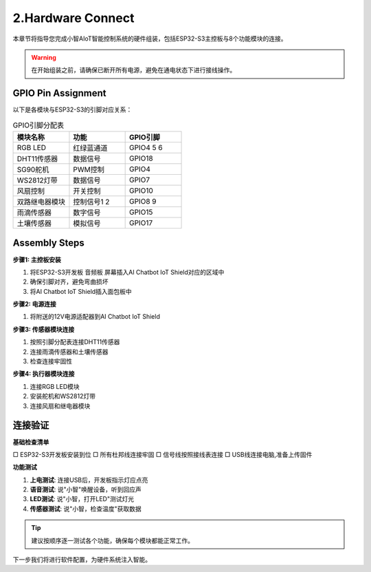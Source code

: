 .. _hardware_assembly:

2.Hardware Connect
=========================

本章节将指导您完成小智AIoT智能控制系统的硬件组装，包括ESP32-S3主控板与8个功能模块的连接。

.. warning:: 
   在开始组装之前，请确保已断开所有电源，避免在通电状态下进行接线操作。

GPIO Pin Assignment
----------------------

以下是各模块与ESP32-S3的引脚对应关系：

.. list-table:: GPIO引脚分配表
   :widths: 25 25 25
   :header-rows: 1

   * - 模块名称
     - 功能
     - GPIO引脚
   * - RGB LED
     - 红绿蓝通道
     - GPIO4 5 6
   * - DHT11传感器
     - 数据信号
     - GPIO18
   * - SG90舵机
     - PWM控制
     - GPIO4
   * - WS2812灯带
     - 数据信号
     - GPIO7
   * - 风扇控制
     - 开关控制
     - GPIO10
   * - 双路继电器模块
     - 控制信号1 2
     - GPIO8 9
   * - 雨滴传感器
     - 数字信号
     - GPIO15
   * - 土壤传感器
     - 模拟信号
     - GPIO17

Assembly Steps
-----------------

**步骤1: 主控板安装**

1. 将ESP32-S3开发板 音频板 屏幕插入AI Chatbot IoT Shield对应的区域中
2. 确保引脚对齐，避免弯曲损坏
3. 将AI Chatbot IoT Shield插入面包板中

**步骤2: 电源连接**

1. 将附送的12V电源适配器到AI Chatbot IoT Shield

**步骤3: 传感器模块连接**

1. 按照引脚分配表连接DHT11传感器
2. 连接雨滴传感器和土壤传感器
3. 检查连接牢固性

**步骤4: 执行器模块连接**

1. 连接RGB LED模块
2. 安装舵机和WS2812灯带
3. 连接风扇和继电器模块

.. figure:: img/xiaozhi_aiot_wiring.jpg
   :align: center
   :width: 600px

连接验证
--------------------------

**基础检查清单**

□ ESP32-S3开发板安装到位
□ 所有杜邦线连接牢固
□ 信号线按照接线表连接
□ USB线连接电脑,准备上传固件

**功能测试**

1. **上电测试**: 连接USB后，开发板指示灯应点亮
2. **语音测试**: 说"小智"唤醒设备，听到回应声
3. **LED测试**: 说"小智，打开LED"测试灯光
4. **传感器测试**: 说"小智，检查温度"获取数据

.. tip:: 
   建议按顺序逐一测试各个功能，确保每个模块都能正常工作。

下一步我们将进行软件配置，为硬件系统注入智能。
